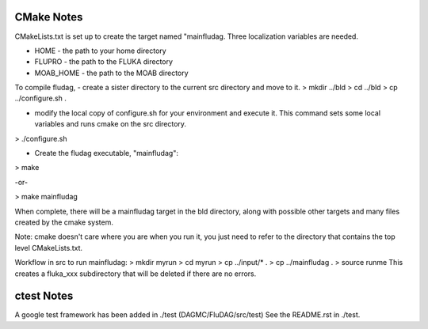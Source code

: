 CMake Notes
===========
CMakeLists.txt is set up to create the target named "mainfludag.  
Three localization variables are needed.

* HOME      - the path to your home directory
* FLUPRO    - the path to the FLUKA directory
* MOAB_HOME - the path to the MOAB directory

To compile fludag, 
- create a sister directory to the current src directory and move to it.
> mkdir ../bld
> cd ../bld
> cp ../configure.sh .

- modify the local copy of configure.sh for your environment and execute it.
  This command sets some local variables and runs cmake on the src directory.
> ./configure.sh

- Create the fludag executable, "mainfludag":
> make

-or-

> make mainfludag

When complete, there will be a mainfludag target in the bld directory, 
along with possible other targets and many files created by the cmake system.

Note:  cmake doesn't care where you are when you run it, you just need to refer 
to the directory that contains the top level CMakeLists.txt.

Workflow in src to run mainfludag: 
> mkdir myrun
> cd myrun
> cp ../input/* .
> cp ../mainfludag .
> source runme
This creates a fluka_xxx subdirectory that will be deleted if there are no errors.

ctest Notes
===========
A google test framework has been added in ./test (DAGMC/FluDAG/src/test)
See the README.rst in ./test.
